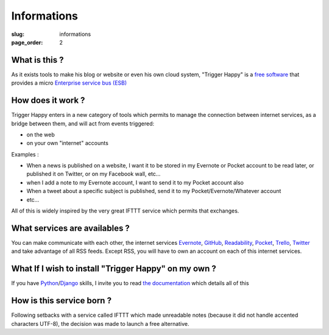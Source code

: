 Informations
============
:slug: informations
:page_order: 2

What is this ?
--------------
As it exists tools to make his blog or website or even his own cloud system, "Trigger Happy" is a `free software`_ that provides a micro `Enterprise service bus (ESB)`_


How does it work ?
------------------

Trigger Happy enters in a new category of tools which permits to manage the connection between internet services, as a bridge between them, and will act from events triggered:

* on the web
* on your own "internet" accounts

Examples :

* When a news is published on a website, I want it to be stored in my Evernote or Pocket account to be read later, or published it on Twitter, or on my Facebook wall, etc...
* when I add a note to my Evernote account, I want to send it to my Pocket account also
* When a tweet about a specific subject is published, send it to my Pocket/Evernote/Whatever account
* etc…

All of this is widely inspired by the very great IFTTT service which permits that exchanges.


.. image:: http://trigger-happy.eu/static/th_esb.png
    :alt: Trigger Happy architecture


What services are availables ?
------------------------------

You can make communicate with each other, the internet services `Evernote`_, `GitHub`_, `Readability`_, `Pocket`_, `Trello`_, `Twitter`_ and take advantage of all RSS feeds. Except RSS, you will have to own an account on each of this internet services.


What If I wish to install "Trigger Happy" on my own ?
-----------------------------------------------------

If you have `Python`_/`Django`_ skills, I invite you to read `the documentation`_ which details all of this

How is this service born ?
--------------------------

Following setbacks with a service called IFTTT which made unreadable notes (because it did not handle accented characters UTF-8), the decision was made to launch a free alternative.

.. _`free software`: http://en.wikipedia.org/wiki/Free_software
.. _`Enterprise service bus (ESB)`: http://en.wikipedia.org/wiki/Enterprise_service_bus
.. _Evernote: https://evernote.com
.. _GitHub: https://github.com/
.. _Readability: https://readability.com
.. _Pocket: http://getpocket.com/
.. _Trello: https://trello.com
.. _Twitter: https://twitter.com
.. _Python: http://python.org
.. _django: https://www.djangoproject.com/
.. _`the documentation`: http://trigger-happy.readthedocs.org/en/latest/index.html
